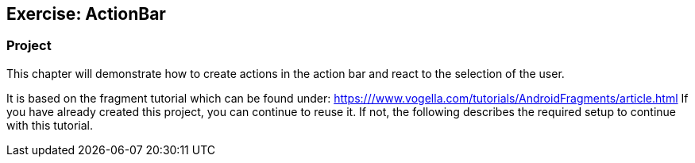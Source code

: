 == Exercise: ActionBar

=== Project
		
This chapter will demonstrate how to create actions in the action bar and react to the selection of the user.
		
It is based on the fragment tutorial which can be found under: https:///www.vogella.com/tutorials/AndroidFragments/article.html
If you have already created this project, you can continue to reuse it. 
If not, the following describes the required setup to continue with this tutorial.
	
